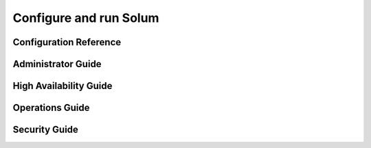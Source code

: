 Configure and run Solum
=======================

Configuration Reference
-----------------------

Administrator Guide
-------------------

High Availability Guide
-----------------------

Operations Guide
----------------

Security Guide
--------------
